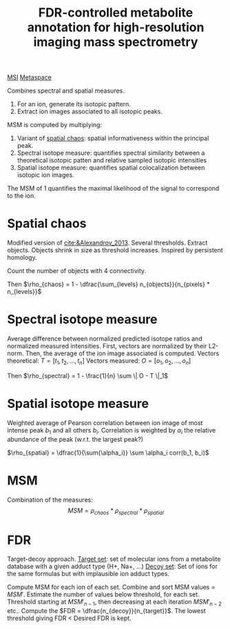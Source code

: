 :PROPERTIES:
:ID:       819750c4-d04c-41db-982b-8e8a68f98b1e
:ROAM_REFS: cite:Palmer_2016
:ROAM_ALIASES: MSM
:END:
#+title: FDR-controlled metabolite annotation for high-resolution imaging mass spectrometry
#+filetags: :literature:
[[id:fc865bc6-4c84-4d9f-8d67-21980ff47424][MSI]] [[id:42bcad0d-947c-4c7a-81b6-a3476084b802][Metaspace]]

Combines spectral and spatial measures.

1. For an ion, generate its isotopic pattern.
2. Extract ion images associated to all isotopic peaks.

MSM is computed by multiplying:
1. Variant of [[id:aae16ce7-a4ca-4dc3-a612-7be5667a3dbb][spatial chaos]]: spatial informativeness within the principal peak.
2. Spectral isotope measure: quantifies spectral similarity between a theoretical isotopic patten and relative sampled isotopic intensities
3. Spatial isotope measure: quantifies spatial colocalization between isotopic ion images.

The MSM of 1 quantifies the maximal likelihood of the signal to correspond to the ion.

   
* Spatial chaos
Modified version of [[cite:&Alexandrov_2013]]. Several thresholds. Extract objects. Objects shrink in size as threshold increases. Inspired by persistent homology.

Count the number of objects with 4 connectivity.

Then $\rho_{chaos} = 1 - \dfrac{\sum_{levels} n_{objects}}{n_{pixels} * n_{levels}}$

* Spectral isotope measure
Average difference between normalized predicted isotope ratios and normalized measured intensities. First, vectors are normalized by their L2-norm. Then, the average of the ion image associated is computed.
Vectors theoretical: $T = [t_1, t_2, ..., t_n]$
Vectors measured: $O = [o_1, o_2, ..., o_n]$

Then $\rho_{spectral} = 1 - \frac{1}{n} \sum \| O - T \|_1$

* Spatial isotope measure
Weighted average of Pearson correlation between ion image of most intense peak $b_1$ and all others $b_i$. Correlation is weighted by $\alpha_i$ the relative abundance of the peak (w.r.t. the largest peak?)

$\rho_{spatial} = \dfrac{1}{\sum{\alpha_i}} \sum \alpha_i corr(b_1, b_i)$

* MSM
Combination of the measures:
\[
MSM = \rho_{chaos} * \rho_{spectral} * \rho_{spatial}
\]

* FDR
Target-decoy approach.
_Target set_: set of molecular ions from a metabolite database with a given adduct type (H+, Na+, ...)
_Decoy set_: Set of ions for the same formulas but with implausible ion adduct types.

Compute MSM for each ion of each set.
Combine and sort MSM values = $MSM'$.
Estimate the number of values below threshold, for each set. Threshold starting at $MSM'_{n-1}$, then decreasing at each iteration $MSM'_{n-2}$ etc..
Compute the $FDR = \dfrac{n_{decoy}}{n_{target}}$.
The lowest threshold giving FDR < Desired FDR is kept.

